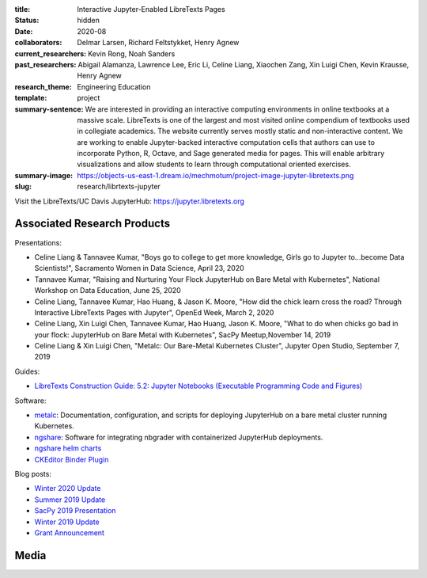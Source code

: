 :title: Interactive Jupyter-Enabled LibreTexts Pages
:status: hidden
:date: 2020-08
:collaborators: Delmar Larsen, Richard Feltstykket, Henry Agnew
:current_researchers: Kevin Rong, Noah Sanders
:past_researchers: Abigail Alamanza, Lawrence Lee, Eric Li, Celine Liang,
                   Xiaochen Zang, Xin Luigi Chen, Kevin Krausse, Henry Agnew
:research_theme: Engineering Education
:template: project
:summary-sentence: We are interested in providing an interactive computing
                   environments in online textbooks at a massive scale.
                   LibreTexts is one of the largest and most visited online
                   compendium of textbooks used in collegiate academics. The
                   website currently serves mostly static and non-interactive
                   content. We are working to enable Jupyter-backed interactive
                   computation cells that authors can use to incorporate
                   Python, R, Octave, and Sage generated media for pages. This
                   will enable arbitrary visualizations and allow students to
                   learn through computational oriented exercises.
:summary-image: https://objects-us-east-1.dream.io/mechmotum/project-image-jupyter-libretexts.png
:slug: research/librtexts-jupyter

Visit the LibreTexts/UC Davis JupyterHub: https://jupyter.libretexts.org

Associated Research Products
============================

Presentations:

- Celine Liang & Tannavee Kumar, "Boys go to college to get more knowledge,
  Girls go to Jupyter to...become Data Scientists!", Sacramento Women in Data
  Science, April 23, 2020
- Tannavee Kumar, "Raising and Nurturing Your Flock JupyterHub on Bare Metal
  with Kubernetes", National Workshop on Data Education, June 25, 2020
- Celine Liang, Tannavee Kumar, Hao Huang, & Jason K. Moore, "How did the chick
  learn cross the road? Through Interactive LibreTexts Pages with Jupyter",
  OpenEd Week, March 2, 2020
- Celine Liang, Xin Luigi Chen, Tannavee Kumar, Hao Huang, Jason
  K. Moore, "What to do when chicks go bad in your flock: JupyterHub on Bare
  Metal with Kubernetes", SacPy Meetup,November 14, 2019
- Celine Liang & Xin Luigi Chen, "Metalc: Our Bare-Metal Kubernetes Cluster",
  Jupyter Open Studio, September 7, 2019

Guides:

- `LibreTexts Construction Guide: 5.2: Jupyter Notebooks (Executable Programming Code and Figures) <https://chem.libretexts.org/Courses/Remixer_University/LibreTexts_Construction_Guide/05%3A_Interactive_Elements/5.02%3A_Jupyter_Notebooks_(Executable_Programming_Code_and_Figures)>`_

Software:

- `metalc <https://github.com/LibreTexts/metalc>`_: Documentation,
  configuration, and scripts for deploying JupyterHub on a bare metal cluster
  running Kubernetes.
- `ngshare <https://github.com/LibreTexts/ngshare>`_: Software for integrating
  nbgrader with containerized JupyterHub deployments.
- `ngshare helm charts <https://github.com/LibreTexts/ngshare-helm-repo>`_
- `CKEditor Binder Plugin <https://github.com/LibreTexts/ckeditor-binder-plugin>`_

Blog posts:

- `Winter 2020 Update <{filename}/jupyter-winter-2020.rst>`_
- `Summer 2019 Update <{filename}/jupyter-summer-2019.rst>`_
- `SacPy 2019 Presentation <{filename}/sacypy-2019.rst>`_
- `Winter 2019 Update <{filename}/jupyter-winter-2019.rst>`_
- `Grant Announcement <{filename}/libretexts-grant.rst>`_

Media
=====

.. raw:: html

   <iframe
   src="https://docs.google.com/presentation/d/e/2PACX-1vQ3Iog6fuxYjoPMgdVSfo2fHs7e86STzD7azbmhnlkM5a2QD8pPTtpI2j3EZDSckb49Pfn0-pQx36Tu/embed?start=false&loop=false&delayms=3000"
   frameborder="0" width="960" height="569" allowfullscreen="true"
   mozallowfullscreen="true" webkitallowfullscreen="true"></iframe>
   <br>
   Jupyter Open Studio Lightning Talk
   <br>

.. raw:: html

   <iframe
   src="https://docs.google.com/presentation/d/e/2PACX-1vQpprGVUh86uBUcpdQO-BD9-HQc0zit0vhf2O3z8Izs4aeYKcb8FxSX8gc43CeVM0-x_5JhIj03vRM0/embed?start=false&loop=false&delayms=3000"
   frameborder="0" width="960" height="569" allowfullscreen="true"
   mozallowfullscreen="true" webkitallowfullscreen="true"></iframe>
   <br>
   SacPy 2019 Talk
   <br>

.. raw:: html

   <iframe
   src="https://docs.google.com/presentation/d/e/2PACX-1vQ-Q9xsD0fTAjkWZX8oKHApmK-c3z87LX6994wwO1aDOCiL9-2sWR8D-QrlJuq023MW6g1IaMrvlV5s/embed?start=false&loop=false&delayms=3000"
   frameborder="0" width="960" height="569" allowfullscreen="true"
   mozallowfullscreen="true" webkitallowfullscreen="true"></iframe>
   <br>
   OpenEd Week Slides
   <br>

.. raw:: html

   <iframe width="560" height="315"
   src="https://www.youtube.com/embed/l-OVteC4PpA" frameborder="0"
   allow="accelerometer; autoplay; encrypted-media; gyroscope;
   picture-in-picture" allowfullscreen></iframe>
   <br>
   OpenEd Week Webinar
   <br>

.. raw:: html

   <iframe width="560" height="315"
   src="https://www.youtube.com/embed/dIwZ-QQ8xSs" frameborder="0"
   allow="accelerometer; autoplay; encrypted-media; gyroscope;
   picture-in-picture" allowfullscreen></iframe> 
   <br>
   Video tutorial on using the CKeditor Binder plugin.
   <br>

.. raw:: html

   <iframe width="560" height="315"
   src="https://www.youtube.com/embed/gA9s0NQRVzY" frameborder="0"
   allow="accelerometer; autoplay; encrypted-media; gyroscope;
   picture-in-picture" allowfullscreen></iframe>
   <br>
   This presentation outlines the state of affairs of three case studies of
   faculty-textbook authors integrating Jupyter executable code into their
   LibreTexts textbooks.
   <br>
